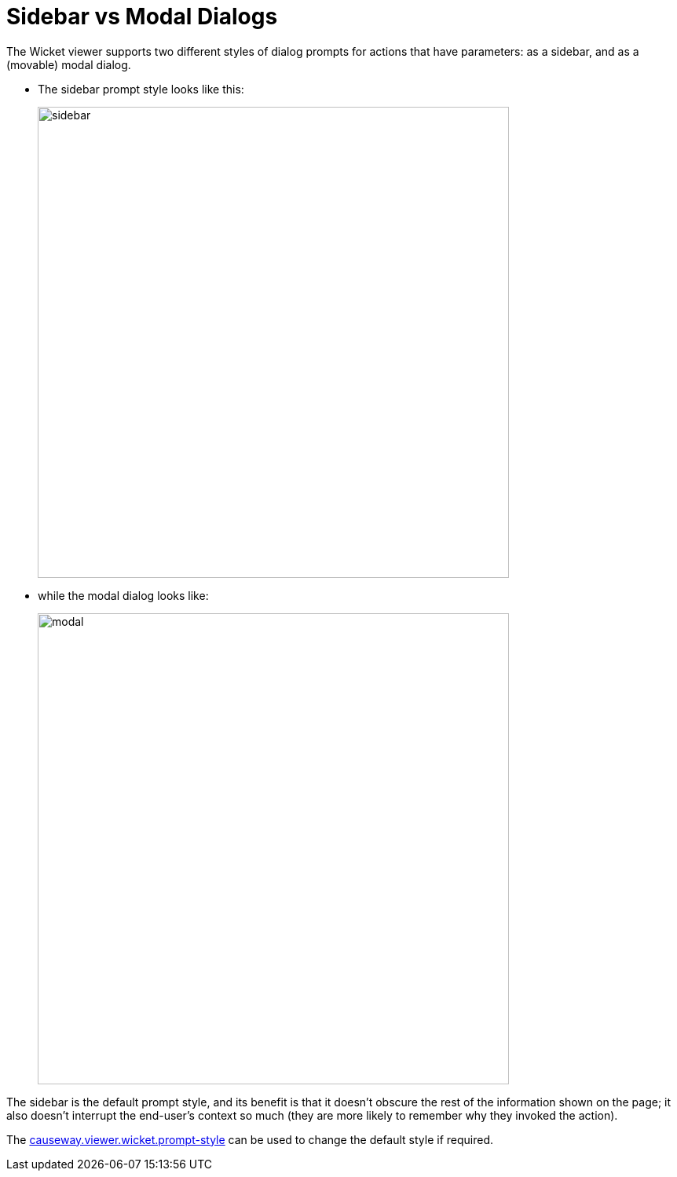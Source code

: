 [[sidebar-vs-modal-dialogs]]
= Sidebar vs Modal Dialogs

:Notice: Licensed to the Apache Software Foundation (ASF) under one or more contributor license agreements. See the NOTICE file distributed with this work for additional information regarding copyright ownership. The ASF licenses this file to you under the Apache License, Version 2.0 (the "License"); you may not use this file except in compliance with the License. You may obtain a copy of the License at. http://www.apache.org/licenses/LICENSE-2.0 . Unless required by applicable law or agreed to in writing, software distributed under the License is distributed on an "AS IS" BASIS, WITHOUT WARRANTIES OR  CONDITIONS OF ANY KIND, either express or implied. See the License for the specific language governing permissions and limitations under the License.



The Wicket viewer supports two different styles of dialog prompts for actions that have parameters: as a sidebar, and as a (movable) modal dialog.

* The sidebar prompt style looks like this:
+
image::dialog-mode/sidebar.png[width="600px"]

* while the modal dialog looks like:
+
image::dialog-mode/modal.png[width="600px"]

The sidebar is the default prompt style, and its benefit is that it doesn't obscure the rest of the information shown on the page; it also doesn't interrupt the end-user's context so much (they are more likely to remember why they invoked the action).

The xref:refguide:config:sections/causeway.viewer.wicket.adoc#causeway.viewer.wicket.prompt-style[causeway.viewer.wicket.prompt-style] can be used to change the default style if required.
